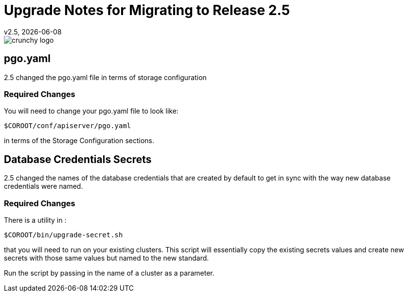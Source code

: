 = Upgrade Notes for Migrating to Release 2.5
v2.5, {docdate}

image::crunchy_logo.png?raw=true[]

== pgo.yaml

2.5 changed the pgo.yaml file in terms of storage configuration

=== Required Changes

You will need to change your pgo.yaml file to look like:
....
$COROOT/conf/apiserver/pgo.yaml
....

in terms of the Storage Configuration sections.

== Database Credentials Secrets

2.5 changed the names of the database credentials that are created
by default to get in sync with the way new database credentials 
were named.

=== Required Changes

There is a utility in :
....
$COROOT/bin/upgrade-secret.sh
....

that you will need to run on your existing clusters.  This script
will essentially copy the existing secrets values and create
new secrets with those same values but named to the new standard.

Run the script by passing in the name of a cluster as a parameter.

